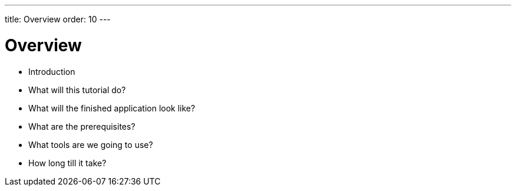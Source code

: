 ---
title: Overview
order: 10
---

# Overview

- Introduction
- What will this tutorial do?
- What will the finished application look like?
- What are the prerequisites?
- What tools are we going to use?
- How long till it take?
